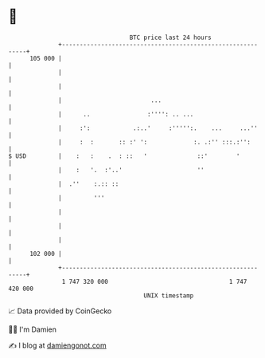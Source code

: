 * 👋

#+begin_example
                                     BTC price last 24 hours                    
                 +------------------------------------------------------------+ 
         105 000 |                                                            | 
                 |                                                            | 
                 |                                                            | 
                 |                         ...                                | 
                 |      ..                :'''': .. ...                       | 
                 |     :':            .:..'     :''''':.    ...     ...''     | 
                 |     :  :       :: :' ':             :. .:'' :::.:'':       | 
   $ USD         |    :   :    .  : ::   '              ::'        '          | 
                 |    :   '.  :'..'                     ''                    | 
                 |  .''    :.:: ::                                            | 
                 |         '''                                                | 
                 |                                                            | 
                 |                                                            | 
                 |                                                            | 
         102 000 |                                                            | 
                 +------------------------------------------------------------+ 
                  1 747 320 000                                  1 747 420 000  
                                         UNIX timestamp                         
#+end_example
📈 Data provided by CoinGecko

🧑‍💻 I'm Damien

✍️ I blog at [[https://www.damiengonot.com][damiengonot.com]]
